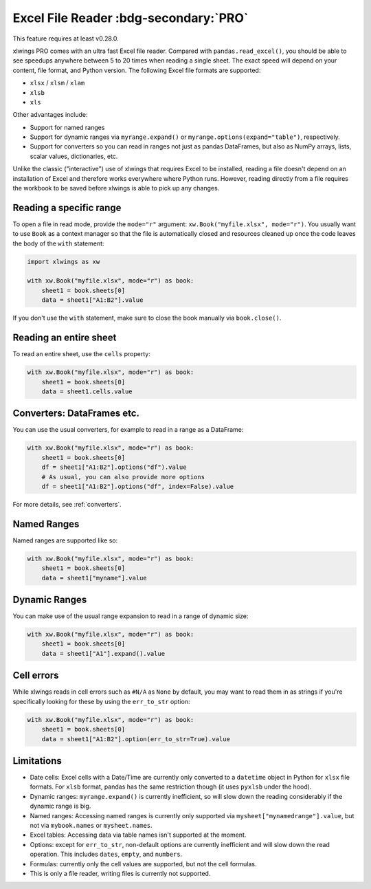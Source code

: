 .. _file_reader:

Excel File Reader :bdg-secondary:`PRO`
=====================================

This feature requires at least v0.28.0.

xlwings PRO comes with an ultra fast Excel file reader. Compared with ``pandas.read_excel()``, you should be able to see speedups anywhere between 5 to 20 times when reading a single sheet. The exact speed will depend on your content, file format, and Python version. The following Excel file formats are supported:

* ``xlsx`` / ``xlsm`` / ``xlam``
* ``xlsb``
* ``xls``

Other advantages include:

* Support for named ranges
* Support for dynamic ranges via ``myrange.expand()`` or ``myrange.options(expand="table")``, respectively.
* Support for converters so you can read in ranges not just as pandas DataFrames, but also as NumPy arrays, lists, scalar values, dictionaries, etc.

Unlike the classic ("interactive") use of xlwings that requires Excel to be installed, reading a file doesn't depend on an installation of Excel and therefore works everywhere where Python runs. However, reading directly from a file requires the workbook to be saved before xlwings is able to pick up any changes.

Reading a specific range
------------------------
To open a file in read mode, provide the ``mode="r"`` argument: ``xw.Book("myfile.xlsx", mode="r")``. You usually want to use ``Book`` as a context manager so that the file is automatically closed and resources cleaned up once the code leaves the body of the ``with`` statement:

.. code-block:: python

    import xlwings as xw

    with xw.Book("myfile.xlsx", mode="r") as book:
        sheet1 = book.sheets[0]
        data = sheet1["A1:B2"].value

If you don't use the ``with`` statement, make sure to close the book manually via ``book.close()``.

Reading an entire sheet
-----------------------

To read an entire sheet, use the ``cells`` property:

.. code-block:: python

    with xw.Book("myfile.xlsx", mode="r") as book:
        sheet1 = book.sheets[0]
        data = sheet1.cells.value

Converters: DataFrames etc.
---------------------------

You can use the usual converters, for example to read in a range as a DataFrame:

.. code-block:: python

    with xw.Book("myfile.xlsx", mode="r") as book:
        sheet1 = book.sheets[0]
        df = sheet1["A1:B2"].options("df").value
        # As usual, you can also provide more options
        df = sheet1["A1:B2"].options("df", index=False).value

For more details, see :ref:`converters`.

Named Ranges
------------

Named ranges are supported like so:

.. code-block:: python

    with xw.Book("myfile.xlsx", mode="r") as book:
        sheet1 = book.sheets[0]
        data = sheet1["myname"].value

Dynamic Ranges
--------------

You can make use of the usual range expansion to read in a range of dynamic size:

.. code-block:: python

    with xw.Book("myfile.xlsx", mode="r") as book:
        sheet1 = book.sheets[0]
        data = sheet1["A1"].expand().value

Cell errors
-----------

While xlwings reads in cell errors such as ``#N/A`` as ``None`` by default, you may want to read them in as strings if you're specifically looking for these by using the ``err_to_str`` option:

.. code-block:: python

    with xw.Book("myfile.xlsx", mode="r") as book:
        sheet1 = book.sheets[0]
        data = sheet1["A1:B2"].option(err_to_str=True).value


Limitations
-----------

* Date cells: Excel cells with a Date/Time are currently only converted to a ``datetime`` object in Python for ``xlsx`` file formats. For ``xlsb`` format, pandas has the same restriction though (it uses ``pyxlsb`` under the hood).
* Dynamic ranges: ``myrange.expand()`` is currently inefficient, so will slow down the reading considerably if the dynamic range is big.
* Named ranges: Accessing named ranges is currently only supported via ``mysheet["mynamedrange"].value``, but not via ``mybook.names`` or ``mysheet.names``.
* Excel tables: Accessing data via table names isn't supported at the moment.
* Options: except for ``err_to_str``, non-default options are currently inefficient and will slow down the read operation. This includes ``dates``, ``empty``, and ``numbers``.
* Formulas: currently only the cell values are supported, but not the cell formulas.
* This is only a file reader, writing files is currently not supported.